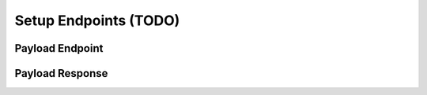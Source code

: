.. _learn_plugin_development_setup_endpoints:

======================
Setup Endpoints (TODO)
======================

Payload Endpoint
----------------


Payload Response
----------------

